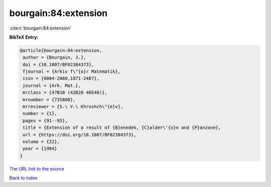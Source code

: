 bourgain:84:extension
=====================

:cite:t:`bourgain:84:extension`

**BibTeX Entry:**

.. code-block:: bibtex

   @article{bourgain:84:extension,
    author = {Bourgain, J.},
    doi = {10.1007/BF02384373},
    fjournal = {Arkiv f\"{o}r Matematik},
    issn = {0004-2080,1871-2487},
    journal = {Ark. Mat.},
    mrclass = {47B38 (42B20 46E40)},
    mrnumber = {735880},
    mrreviewer = {S.\ V.\ Khrushch\"{e}v},
    number = {1},
    pages = {91--95},
    title = {Extension of a result of {B}enedek, {C}alder\'{o}n and {P}anzone},
    url = {https://doi.org/10.1007/BF02384373},
    volume = {22},
    year = {1984}
   }
`The URL link to the source <ttps://doi.org/10.1007/BF02384373}>`_


`Back to index <../By-Cite-Keys.html>`_
